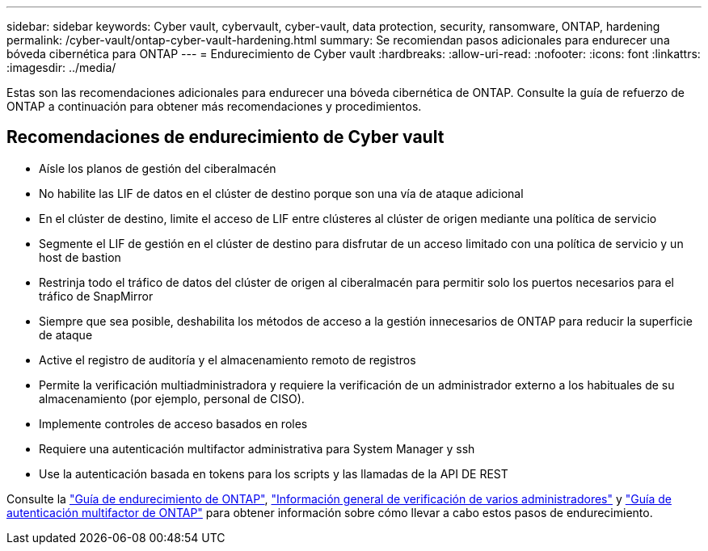 ---
sidebar: sidebar 
keywords: Cyber vault, cybervault, cyber-vault, data protection, security, ransomware, ONTAP, hardening 
permalink: /cyber-vault/ontap-cyber-vault-hardening.html 
summary: Se recomiendan pasos adicionales para endurecer una bóveda cibernética para ONTAP 
---
= Endurecimiento de Cyber vault
:hardbreaks:
:allow-uri-read: 
:nofooter: 
:icons: font
:linkattrs: 
:imagesdir: ../media/


[role="lead"]
Estas son las recomendaciones adicionales para endurecer una bóveda cibernética de ONTAP. Consulte la guía de refuerzo de ONTAP a continuación para obtener más recomendaciones y procedimientos.



== Recomendaciones de endurecimiento de Cyber vault

* Aísle los planos de gestión del ciberalmacén
* No habilite las LIF de datos en el clúster de destino porque son una vía de ataque adicional
* En el clúster de destino, limite el acceso de LIF entre clústeres al clúster de origen mediante una política de servicio
* Segmente el LIF de gestión en el clúster de destino para disfrutar de un acceso limitado con una política de servicio y un host de bastion
* Restrinja todo el tráfico de datos del clúster de origen al ciberalmacén para permitir solo los puertos necesarios para el tráfico de SnapMirror
* Siempre que sea posible, deshabilita los métodos de acceso a la gestión innecesarios de ONTAP para reducir la superficie de ataque
* Active el registro de auditoría y el almacenamiento remoto de registros
* Permite la verificación multiadministradora y requiere la verificación de un administrador externo a los habituales de su almacenamiento (por ejemplo, personal de CISO).
* Implemente controles de acceso basados en roles
* Requiere una autenticación multifactor administrativa para System Manager y ssh
* Use la autenticación basada en tokens para los scripts y las llamadas de la API DE REST


Consulte la link:../../ontap/ontap-security-hardening/security-hardening-overview.html["Guía de endurecimiento de ONTAP"], link:../../ontap/multi-admin-verify/index.html["Información general de verificación de varios administradores"^] y link:https://www.netapp.com/media/17055-tr4647.pdf["Guía de autenticación multifactor de ONTAP"^] para obtener información sobre cómo llevar a cabo estos pasos de endurecimiento.
